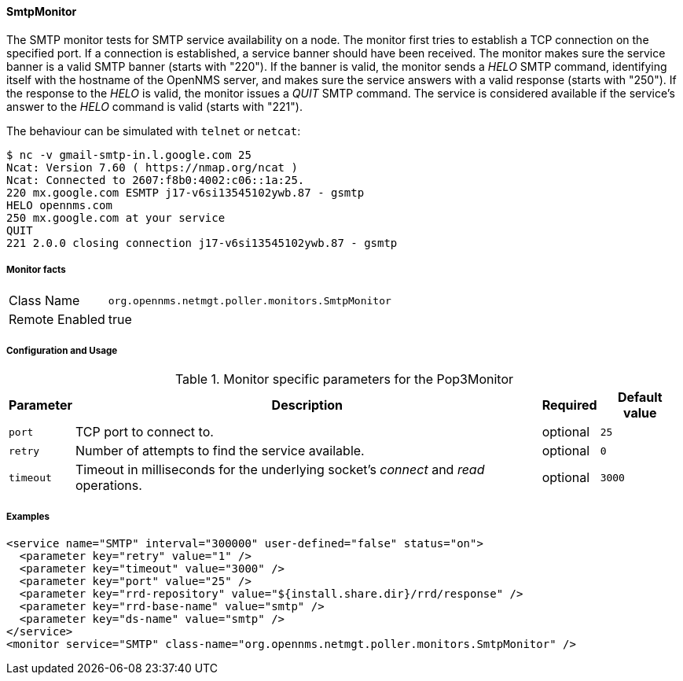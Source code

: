 
==== SmtpMonitor

The SMTP monitor tests for SMTP service availability on a node.
The monitor first tries to establish a TCP connection on the specified port.
If a connection is established, a service banner should have been received.
The monitor makes sure the service banner is a valid SMTP banner (starts with "220").
If the banner is valid, the monitor sends a _HELO_ SMTP command, identifying itself with the hostname of the OpenNMS server, and makes sure the service answers with a valid response (starts with "250").
If the response to the _HELO_ is valid, the monitor issues a _QUIT_ SMTP command.
The service is considered available if the service's answer to the _HELO_ command is valid (starts with "221").

The behaviour can be simulated with `telnet` or `netcat`:

 $ nc -v gmail-smtp-in.l.google.com 25
 Ncat: Version 7.60 ( https://nmap.org/ncat )
 Ncat: Connected to 2607:f8b0:4002:c06::1a:25.
 220 mx.google.com ESMTP j17-v6si13545102ywb.87 - gsmtp
 HELO opennms.com
 250 mx.google.com at your service
 QUIT
 221 2.0.0 closing connection j17-v6si13545102ywb.87 - gsmtp

===== Monitor facts

[options="autowidth"]
|===
| Class Name     | `org.opennms.netmgt.poller.monitors.SmtpMonitor`
| Remote Enabled | true
|===

===== Configuration and Usage

.Monitor specific parameters for the Pop3Monitor
[options="header, autowidth"]
|===
| Parameter            | Description                                                                                | Required | Default value
| `port`               | TCP port to connect to.                                                                    | optional | `25`
| `retry`              | Number of attempts to find the service available.                                          | optional | `0`
| `timeout`            | Timeout in milliseconds for the underlying socket's _connect_ and _read_ operations.       | optional | `3000`
|===

===== Examples

[source, xml]
----
<service name="SMTP" interval="300000" user-defined="false" status="on">
  <parameter key="retry" value="1" />
  <parameter key="timeout" value="3000" />
  <parameter key="port" value="25" />
  <parameter key="rrd-repository" value="${install.share.dir}/rrd/response" />
  <parameter key="rrd-base-name" value="smtp" />
  <parameter key="ds-name" value="smtp" />
</service>
<monitor service="SMTP" class-name="org.opennms.netmgt.poller.monitors.SmtpMonitor" />
----
